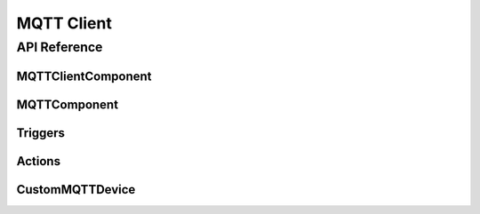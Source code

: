 MQTT Client
===========

.. cpp:namespace:: mqtt

API Reference
-------------

.. cpp:namespace:: nullptr

MQTTClientComponent
*******************

.. doxygenclass:: mqtt::MQTTClientComponent
    :members:
    :protected-members:
    :undoc-members:

.. doxygentypedef:: mqtt::mqtt_callback_t
.. doxygentypedef:: mqtt::mqtt_json_callback_t

.. doxygenstruct:: mqtt::MQTTMessage
    :members:
    :protected-members:
    :undoc-members:

.. doxygenstruct:: mqtt::MQTTSubscription
    :members:
    :protected-members:
    :undoc-members:

.. doxygenstruct:: mqtt::MQTTCredentials
    :members:
    :protected-members:
    :undoc-members:

.. doxygenstruct:: mqtt::Availability
    :members:
    :protected-members:
    :undoc-members:

.. doxygenstruct:: mqtt::MQTTDiscoveryInfo
    :members:
    :protected-members:
    :undoc-members:

.. doxygenvariable:: mqtt::global_mqtt_client

MQTTComponent
*************

.. doxygenclass:: mqtt::MQTTComponent
    :members:
    :protected-members:
    :undoc-members:

.. doxygenstruct:: mqtt::SendDiscoveryConfig
    :members:
    :protected-members:
    :undoc-members:

Triggers
********

.. doxygenclass:: mqtt::MQTTMessageTrigger
    :members:
    :protected-members:
    :undoc-members:

.. doxygenclass:: mqtt::MQTTJsonMessageTrigger
    :members:
    :protected-members:
    :undoc-members:

Actions
*******

.. doxygenclass:: mqtt::MQTTPublishAction
    :members:
    :protected-members:
    :undoc-members:

.. doxygenclass:: mqtt::MQTTPublishJsonAction
    :members:
    :protected-members:
    :undoc-members:

.. _api-custom_mqtt_device:

CustomMQTTDevice
****************

.. doxygenclass:: mqtt::CustomMQTTDevice
    :members:
    :protected-members:
    :undoc-members:
